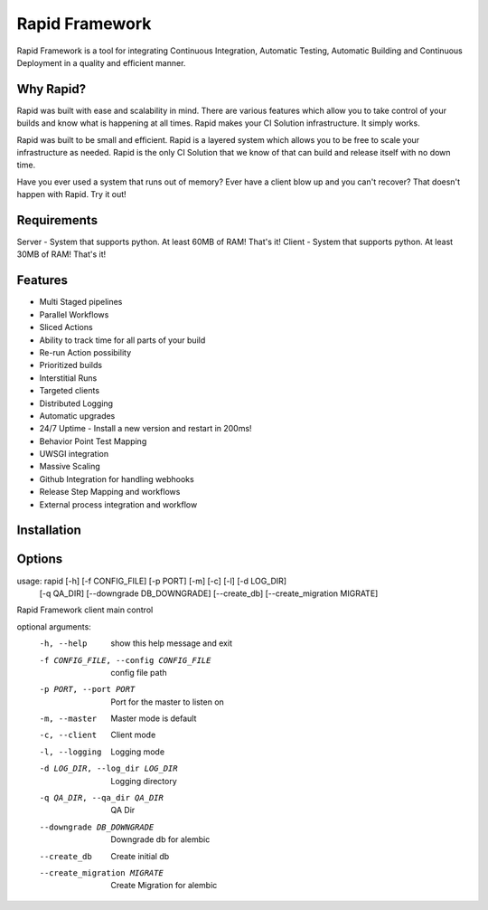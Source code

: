 Rapid Framework
===============

Rapid Framework is a tool for integrating Continuous Integration, Automatic Testing, Automatic Building and Continuous Deployment in a quality and
efficient manner.

Why Rapid?
----------

Rapid was built with ease and scalability in mind. There are various features which allow you to take control of your builds and know what is happening
at all times. Rapid makes your CI Solution infrastructure. It simply works.

Rapid was built to be small and efficient. Rapid is a layered system which allows you to be free to scale your infrastructure as needed. Rapid is the
only CI Solution that we know of that can build and release itself with no down time.

Have you ever used a system that runs out of memory? Ever have a client blow up and you can't recover? That doesn't happen with Rapid. Try it out!

Requirements
------------

Server - System that supports python. At least 60MB of RAM! That's it!
Client - System that supports python. At least 30MB of RAM! That's it!

Features
--------

- Multi Staged pipelines
- Parallel Workflows
- Sliced Actions
- Ability to track time for all parts of your build
- Re-run Action possibility
- Prioritized builds
- Interstitial Runs
- Targeted clients
- Distributed Logging
- Automatic upgrades
- 24/7 Uptime - Install a new version and restart in 200ms!
- Behavior Point Test Mapping
- UWSGI integration
- Massive Scaling
- Github Integration for handling webhooks
- Release Step Mapping and workflows
- External process integration and workflow

Installation
------------

.. code-block:: bash
  $ pip install rapid-framework

Options
-------

.. code-block:: bash
  $ rapid --help
usage: rapid [-h] [-f CONFIG_FILE] [-p PORT] [-m] [-c] [-l] [-d LOG_DIR]
             [-q QA_DIR] [--downgrade DB_DOWNGRADE] [--create_db]
             [--create_migration MIGRATE]

Rapid Framework client main control

optional arguments:
  -h, --help            show this help message and exit
  -f CONFIG_FILE, --config CONFIG_FILE
                        config file path
  -p PORT, --port PORT  Port for the master to listen on
  -m, --master          Master mode is default
  -c, --client          Client mode
  -l, --logging         Logging mode
  -d LOG_DIR, --log_dir LOG_DIR
                        Logging directory
  -q QA_DIR, --qa_dir QA_DIR
                        QA Dir
  --downgrade DB_DOWNGRADE
                        Downgrade db for alembic
  --create_db           Create initial db
  --create_migration MIGRATE
                        Create Migration for alembic



